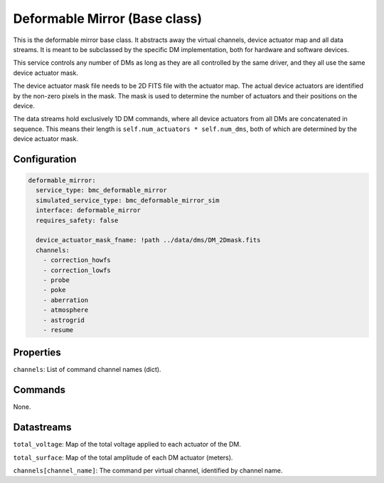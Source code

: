 Deformable Mirror (Base class)
==============================

This is the deformable mirror base class. It abstracts away the virtual channels, device actuator map and all data
streams. It is meant to be subclassed by the specific DM implementation, both for hardware and software devices.

This service controls any number of DMs as long as they are all controlled by the same driver, and they all use the same
device actuator mask.

The device actuator mask file needs to be 2D FITS file with the actuator map. The actual device actuators are identified
by the non-zero pixels in the mask. The mask is used to determine the number of actuators and their positions on the
device.

The data streams hold exclusively 1D DM commands, where all device actuators from all DMs are concatenated in sequence.
This means their length is ``self.num_actuators * self.num_dms``, both of which are determined by the device
actuator mask.

Configuration
-------------

.. code-block:: YAML

    deformable_mirror:
      service_type: bmc_deformable_mirror
      simulated_service_type: bmc_deformable_mirror_sim
      interface: deformable_mirror
      requires_safety: false

      device_actuator_mask_fname: !path ../data/dms/DM_2Dmask.fits
      channels:
        - correction_howfs
        - correction_lowfs
        - probe
        - poke
        - aberration
        - atmosphere
        - astrogrid
        - resume

Properties
----------
``channels``: List of command channel names (dict).

Commands
--------
None.

Datastreams
-----------
``total_voltage``: Map of the total voltage applied to each actuator of the DM.

``total_surface``: Map of the total amplitude of each DM actuator (meters).

``channels[channel_name]``: The command per virtual channel, identified by channel name.